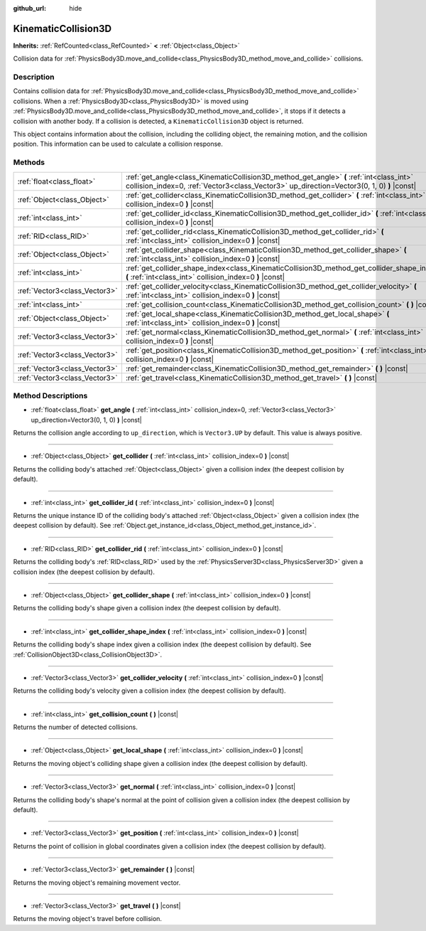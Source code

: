 :github_url: hide

.. DO NOT EDIT THIS FILE!!!
.. Generated automatically from Godot engine sources.
.. Generator: https://github.com/godotengine/godot/tree/master/doc/tools/make_rst.py.
.. XML source: https://github.com/godotengine/godot/tree/master/doc/classes/KinematicCollision3D.xml.

.. _class_KinematicCollision3D:

KinematicCollision3D
====================

**Inherits:** :ref:`RefCounted<class_RefCounted>` **<** :ref:`Object<class_Object>`

Collision data for :ref:`PhysicsBody3D.move_and_collide<class_PhysicsBody3D_method_move_and_collide>` collisions.

Description
-----------

Contains collision data for :ref:`PhysicsBody3D.move_and_collide<class_PhysicsBody3D_method_move_and_collide>` collisions. When a :ref:`PhysicsBody3D<class_PhysicsBody3D>` is moved using :ref:`PhysicsBody3D.move_and_collide<class_PhysicsBody3D_method_move_and_collide>`, it stops if it detects a collision with another body. If a collision is detected, a ``KinematicCollision3D`` object is returned.

This object contains information about the collision, including the colliding object, the remaining motion, and the collision position. This information can be used to calculate a collision response.

Methods
-------

+-------------------------------+----------------------------------------------------------------------------------------------------------------------------------------------------------------------------------------+
| :ref:`float<class_float>`     | :ref:`get_angle<class_KinematicCollision3D_method_get_angle>` **(** :ref:`int<class_int>` collision_index=0, :ref:`Vector3<class_Vector3>` up_direction=Vector3(0, 1, 0) **)** |const| |
+-------------------------------+----------------------------------------------------------------------------------------------------------------------------------------------------------------------------------------+
| :ref:`Object<class_Object>`   | :ref:`get_collider<class_KinematicCollision3D_method_get_collider>` **(** :ref:`int<class_int>` collision_index=0 **)** |const|                                                        |
+-------------------------------+----------------------------------------------------------------------------------------------------------------------------------------------------------------------------------------+
| :ref:`int<class_int>`         | :ref:`get_collider_id<class_KinematicCollision3D_method_get_collider_id>` **(** :ref:`int<class_int>` collision_index=0 **)** |const|                                                  |
+-------------------------------+----------------------------------------------------------------------------------------------------------------------------------------------------------------------------------------+
| :ref:`RID<class_RID>`         | :ref:`get_collider_rid<class_KinematicCollision3D_method_get_collider_rid>` **(** :ref:`int<class_int>` collision_index=0 **)** |const|                                                |
+-------------------------------+----------------------------------------------------------------------------------------------------------------------------------------------------------------------------------------+
| :ref:`Object<class_Object>`   | :ref:`get_collider_shape<class_KinematicCollision3D_method_get_collider_shape>` **(** :ref:`int<class_int>` collision_index=0 **)** |const|                                            |
+-------------------------------+----------------------------------------------------------------------------------------------------------------------------------------------------------------------------------------+
| :ref:`int<class_int>`         | :ref:`get_collider_shape_index<class_KinematicCollision3D_method_get_collider_shape_index>` **(** :ref:`int<class_int>` collision_index=0 **)** |const|                                |
+-------------------------------+----------------------------------------------------------------------------------------------------------------------------------------------------------------------------------------+
| :ref:`Vector3<class_Vector3>` | :ref:`get_collider_velocity<class_KinematicCollision3D_method_get_collider_velocity>` **(** :ref:`int<class_int>` collision_index=0 **)** |const|                                      |
+-------------------------------+----------------------------------------------------------------------------------------------------------------------------------------------------------------------------------------+
| :ref:`int<class_int>`         | :ref:`get_collision_count<class_KinematicCollision3D_method_get_collision_count>` **(** **)** |const|                                                                                  |
+-------------------------------+----------------------------------------------------------------------------------------------------------------------------------------------------------------------------------------+
| :ref:`Object<class_Object>`   | :ref:`get_local_shape<class_KinematicCollision3D_method_get_local_shape>` **(** :ref:`int<class_int>` collision_index=0 **)** |const|                                                  |
+-------------------------------+----------------------------------------------------------------------------------------------------------------------------------------------------------------------------------------+
| :ref:`Vector3<class_Vector3>` | :ref:`get_normal<class_KinematicCollision3D_method_get_normal>` **(** :ref:`int<class_int>` collision_index=0 **)** |const|                                                            |
+-------------------------------+----------------------------------------------------------------------------------------------------------------------------------------------------------------------------------------+
| :ref:`Vector3<class_Vector3>` | :ref:`get_position<class_KinematicCollision3D_method_get_position>` **(** :ref:`int<class_int>` collision_index=0 **)** |const|                                                        |
+-------------------------------+----------------------------------------------------------------------------------------------------------------------------------------------------------------------------------------+
| :ref:`Vector3<class_Vector3>` | :ref:`get_remainder<class_KinematicCollision3D_method_get_remainder>` **(** **)** |const|                                                                                              |
+-------------------------------+----------------------------------------------------------------------------------------------------------------------------------------------------------------------------------------+
| :ref:`Vector3<class_Vector3>` | :ref:`get_travel<class_KinematicCollision3D_method_get_travel>` **(** **)** |const|                                                                                                    |
+-------------------------------+----------------------------------------------------------------------------------------------------------------------------------------------------------------------------------------+

Method Descriptions
-------------------

.. _class_KinematicCollision3D_method_get_angle:

- :ref:`float<class_float>` **get_angle** **(** :ref:`int<class_int>` collision_index=0, :ref:`Vector3<class_Vector3>` up_direction=Vector3(0, 1, 0) **)** |const|

Returns the collision angle according to ``up_direction``, which is ``Vector3.UP`` by default. This value is always positive.

----

.. _class_KinematicCollision3D_method_get_collider:

- :ref:`Object<class_Object>` **get_collider** **(** :ref:`int<class_int>` collision_index=0 **)** |const|

Returns the colliding body's attached :ref:`Object<class_Object>` given a collision index (the deepest collision by default).

----

.. _class_KinematicCollision3D_method_get_collider_id:

- :ref:`int<class_int>` **get_collider_id** **(** :ref:`int<class_int>` collision_index=0 **)** |const|

Returns the unique instance ID of the colliding body's attached :ref:`Object<class_Object>` given a collision index (the deepest collision by default). See :ref:`Object.get_instance_id<class_Object_method_get_instance_id>`.

----

.. _class_KinematicCollision3D_method_get_collider_rid:

- :ref:`RID<class_RID>` **get_collider_rid** **(** :ref:`int<class_int>` collision_index=0 **)** |const|

Returns the colliding body's :ref:`RID<class_RID>` used by the :ref:`PhysicsServer3D<class_PhysicsServer3D>` given a collision index (the deepest collision by default).

----

.. _class_KinematicCollision3D_method_get_collider_shape:

- :ref:`Object<class_Object>` **get_collider_shape** **(** :ref:`int<class_int>` collision_index=0 **)** |const|

Returns the colliding body's shape given a collision index (the deepest collision by default).

----

.. _class_KinematicCollision3D_method_get_collider_shape_index:

- :ref:`int<class_int>` **get_collider_shape_index** **(** :ref:`int<class_int>` collision_index=0 **)** |const|

Returns the colliding body's shape index given a collision index (the deepest collision by default). See :ref:`CollisionObject3D<class_CollisionObject3D>`.

----

.. _class_KinematicCollision3D_method_get_collider_velocity:

- :ref:`Vector3<class_Vector3>` **get_collider_velocity** **(** :ref:`int<class_int>` collision_index=0 **)** |const|

Returns the colliding body's velocity given a collision index (the deepest collision by default).

----

.. _class_KinematicCollision3D_method_get_collision_count:

- :ref:`int<class_int>` **get_collision_count** **(** **)** |const|

Returns the number of detected collisions.

----

.. _class_KinematicCollision3D_method_get_local_shape:

- :ref:`Object<class_Object>` **get_local_shape** **(** :ref:`int<class_int>` collision_index=0 **)** |const|

Returns the moving object's colliding shape given a collision index (the deepest collision by default).

----

.. _class_KinematicCollision3D_method_get_normal:

- :ref:`Vector3<class_Vector3>` **get_normal** **(** :ref:`int<class_int>` collision_index=0 **)** |const|

Returns the colliding body's shape's normal at the point of collision given a collision index (the deepest collision by default).

----

.. _class_KinematicCollision3D_method_get_position:

- :ref:`Vector3<class_Vector3>` **get_position** **(** :ref:`int<class_int>` collision_index=0 **)** |const|

Returns the point of collision in global coordinates given a collision index (the deepest collision by default).

----

.. _class_KinematicCollision3D_method_get_remainder:

- :ref:`Vector3<class_Vector3>` **get_remainder** **(** **)** |const|

Returns the moving object's remaining movement vector.

----

.. _class_KinematicCollision3D_method_get_travel:

- :ref:`Vector3<class_Vector3>` **get_travel** **(** **)** |const|

Returns the moving object's travel before collision.

.. |virtual| replace:: :abbr:`virtual (This method should typically be overridden by the user to have any effect.)`
.. |const| replace:: :abbr:`const (This method has no side effects. It doesn't modify any of the instance's member variables.)`
.. |vararg| replace:: :abbr:`vararg (This method accepts any number of arguments after the ones described here.)`
.. |constructor| replace:: :abbr:`constructor (This method is used to construct a type.)`
.. |static| replace:: :abbr:`static (This method doesn't need an instance to be called, so it can be called directly using the class name.)`
.. |operator| replace:: :abbr:`operator (This method describes a valid operator to use with this type as left-hand operand.)`

